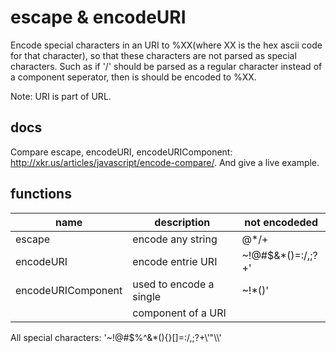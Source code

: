 * escape & encodeURI
  Encode special characters in an URI to %XX(where XX is the hex ascii code for that character), so that these characters are not parsed as special characters. Such as if '/' should be parsed as a regular character instead of a component seperator, then is should be encoded to %XX.

  Note: URI is part of URL.

** docs
   Compare escape, encodeURI, encodeURIComponent: 
   http://xkr.us/articles/javascript/encode-compare/. 
   And give a live example.
   
** functions
   | name               | description             | not encodeded     |
   |--------------------+-------------------------+-------------------|
   | escape             | encode any string       | @*/+              |
   | encodeURI          | encode entrie URI       | ~!@#$&*()=:/,;?+' |
   | encodeURIComponent | used to encode a single | ~!*()'            |
   |                    | component of a URI      |                   |

   All special characters: '~!@#$%^&*(){}[]=:/,;?+\'"\\'